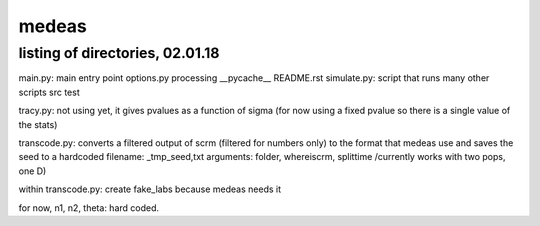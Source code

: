 ======
medeas
======
listing of directories, 02.01.18
================================
main.py: main entry point
options.py
processing
__pycache__
README.rst
simulate.py: script that runs many other scripts
src
test

tracy.py: not using yet, it gives pvalues as a  function of sigma (for now using a fixed pvalue so there is a single value of the stats)

transcode.py: converts a filtered output of scrm (filtered for numbers only) to the format that medeas use and saves the seed to a hardcoded filename: _tmp_seed,txt
arguments: folder, whereiscrm, splittime /currently works with two pops, one D)

within transcode.py:
create fake_labs because medeas needs it

for now, n1, n2, theta: hard coded.
